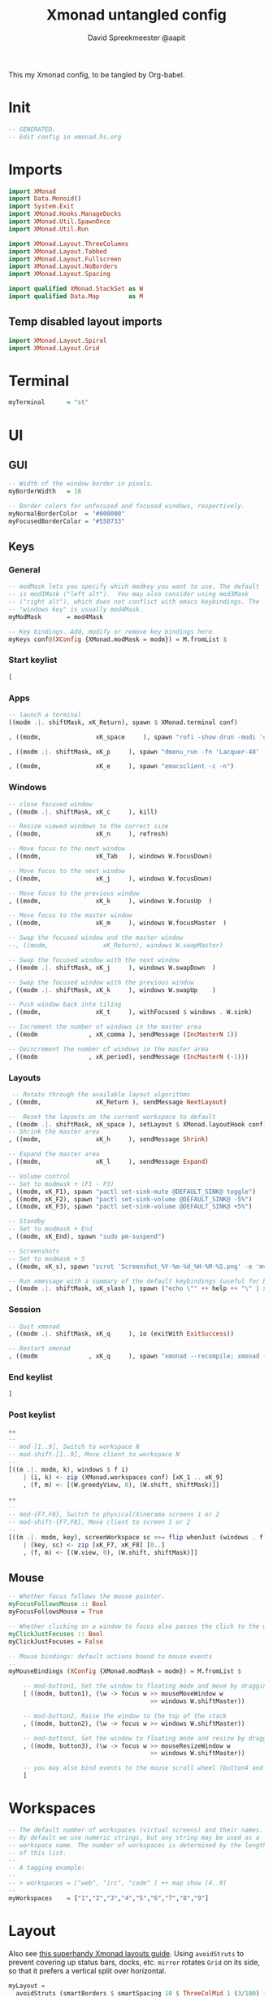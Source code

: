#+title: Xmonad untangled config
#+author: David Spreekmeester @aapit
This my Xmonad config, to be tangled by Org-babel.

* Init
#+BEGIN_SRC haskell :tangle "xmonad.hs"
-- GENERATED.
-- Edit config in xmonad.hs.org
#+END_SRC
* Imports
#+BEGIN_SRC haskell :tangle "xmonad.hs"
import XMonad
import Data.Monoid()
import System.Exit
import XMonad.Hooks.ManageDocks
import XMonad.Util.SpawnOnce
import XMonad.Util.Run

import XMonad.Layout.ThreeColumns
import XMonad.Layout.Tabbed
import XMonad.Layout.Fullscreen
import XMonad.Layout.NoBorders
import XMonad.Layout.Spacing

import qualified XMonad.StackSet as W
import qualified Data.Map        as M
#+END_SRC

** Temp disabled layout imports
#+BEGIN_SRC haskell
import XMonad.Layout.Spiral
import XMonad.Layout.Grid
#+END_SRC
* Terminal
#+BEGIN_SRC haskell :tangle "xmonad.hs"
myTerminal      = "st"
#+END_SRC
* UI
** GUI
#+BEGIN_SRC haskell :tangle "xmonad.hs"
-- Width of the window border in pixels.
myBorderWidth   = 18

-- Border colors for unfocused and focused windows, respectively.
myNormalBorderColor  = "#000000"
myFocusedBorderColor = "#550733"
#+END_SRC
** Keys
*** General
#+BEGIN_SRC haskell :tangle "xmonad.hs"
-- modMask lets you specify which modkey you want to use. The default
-- is mod1Mask ("left alt").  You may also consider using mod3Mask
-- ("right alt"), which does not conflict with emacs keybindings. The
-- "windows key" is usually mod4Mask.
myModMask       = mod4Mask

-- Key bindings. Add, modify or remove key bindings here.
myKeys conf@(XConfig {XMonad.modMask = modm}) = M.fromList $
#+END_SRC
*** Start keylist
#+BEGIN_SRC haskell :tangle "xmonad.hs"
    [
#+END_SRC
*** Apps
#+BEGIN_SRC haskell :tangle "xmonad.hs"
    -- launch a terminal
    ((modm .|. shiftMask, xK_Return), spawn $ XMonad.terminal conf)

    , ((modm,               xK_space     ), spawn "rofi -show drun -modi 'combi,ssh,run,drun' -show-icons")

    , ((modm .|. shiftMask, xK_p     ), spawn "dmenu_run -fn 'Lacquer-48' -l 9 -nb '#101014' -nf '#cccccc' -sb '#0B5748' -sf '#B38019'")

    , ((modm,               xK_e     ), spawn "emacsclient -c -n")
#+END_SRC
*** Windows
#+BEGIN_SRC haskell :tangle "xmonad.hs"
    -- close focused window
    , ((modm .|. shiftMask, xK_c     ), kill)

    -- Resize viewed windows to the correct size
    , ((modm,               xK_n     ), refresh)

    -- Move focus to the next window
    , ((modm,               xK_Tab   ), windows W.focusDown)

    -- Move focus to the next window
    , ((modm,               xK_j     ), windows W.focusDown)

    -- Move focus to the previous window
    , ((modm,               xK_k     ), windows W.focusUp  )

    -- Move focus to the master window
    , ((modm,               xK_m     ), windows W.focusMaster  )

    -- Swap the focused window and the master window
    --, ((modm,               xK_Return), windows W.swapMaster)

    -- Swap the focused window with the next window
    , ((modm .|. shiftMask, xK_j     ), windows W.swapDown  )

    -- Swap the focused window with the previous window
    , ((modm .|. shiftMask, xK_k     ), windows W.swapUp    )

    -- Push window back into tiling
    , ((modm,               xK_t     ), withFocused $ windows . W.sink)

    -- Increment the number of windows in the master area
    , ((modm              , xK_comma ), sendMessage (IncMasterN 1))

    -- Deincrement the number of windows in the master area
    , ((modm              , xK_period), sendMessage (IncMasterN (-1)))

#+END_SRC
*** Layouts
#+BEGIN_SRC haskell :tangle "xmonad.hs"
     -- Rotate through the available layout algorithms
    , ((modm,               xK_Return ), sendMessage NextLayout)

    --  Reset the layouts on the current workspace to default
    , ((modm .|. shiftMask, xK_space ), setLayout $ XMonad.layoutHook conf)
    -- Shrink the master area
    , ((modm,               xK_h     ), sendMessage Shrink)

    -- Expand the master area
    , ((modm,               xK_l     ), sendMessage Expand)

    -- Volume control
    -- Set to modmask + (F1 - F3)
    , ((modm, xK_F1), spawn "pactl set-sink-mute @DEFAULT_SINK@ toggle")
    , ((modm, xK_F2), spawn "pactl set-sink-volume @DEFAULT_SINK@ -5%")
    , ((modm, xK_F3), spawn "pactl set-sink-volume @DEFAULT_SINK@ +5%")

    -- Standby
    -- Set to modmask + End
    , ((modm, xK_End), spawn "sudo pm-suspend")

    -- Screenshots
    -- Set to modmask + S
    , ((modm, xK_s), spawn "scrot 'Screenshot_%Y-%m-%d_%H-%M-%S.png' -e 'mv $f ~/Screenshots/'")

    -- Run xmessage with a summary of the default keybindings (useful for beginners)
    , ((modm .|. shiftMask, xK_slash ), spawn ("echo \"" ++ help ++ "\" | xmessage -file -"))

#+END_SRC
*** Session
#+BEGIN_SRC haskell :tangle "xmonad.hs"
    -- Quit xmonad
    , ((modm .|. shiftMask, xK_q     ), io (exitWith ExitSuccess))

    -- Restart xmonad
    , ((modm              , xK_q     ), spawn "xmonad --recompile; xmonad --restart")
#+END_SRC
*** End keylist
#+BEGIN_SRC haskell :tangle "xmonad.hs"
    ]
#+END_SRC
*** Post keylist
#+BEGIN_SRC haskell :tangle "xmonad.hs"
    ++
    --
    -- mod-[1..9], Switch to workspace N
    -- mod-shift-[1..9], Move client to workspace N
    --
    [((m .|. modm, k), windows $ f i)
        | (i, k) <- zip (XMonad.workspaces conf) [xK_1 .. xK_9]
        , (f, m) <- [(W.greedyView, 0), (W.shift, shiftMask)]]

    ++
    --
    -- mod-{F7,F8}, Switch to physical/Xinerama screens 1 or 2
    -- mod-shift-{F7,F8}, Move client to screen 1 or 2
    --
    [((m .|. modm, key), screenWorkspace sc >>= flip whenJust (windows . f))
        | (key, sc) <- zip [xK_F7, xK_F8] [0..]
        , (f, m) <- [(W.view, 0), (W.shift, shiftMask)]]
#+END_SRC
** Mouse
#+BEGIN_SRC haskell :tangle "xmonad.hs"
-- Whether focus follows the mouse pointer.
myFocusFollowsMouse :: Bool
myFocusFollowsMouse = True

-- Whether clicking on a window to focus also passes the click to the window
myClickJustFocuses :: Bool
myClickJustFocuses = False

-- Mouse bindings: default actions bound to mouse events
--
myMouseBindings (XConfig {XMonad.modMask = modm}) = M.fromList $

    -- mod-button1, Set the window to floating mode and move by dragging
    [ ((modm, button1), (\w -> focus w >> mouseMoveWindow w
                                       >> windows W.shiftMaster))

    -- mod-button2, Raise the window to the top of the stack
    , ((modm, button2), (\w -> focus w >> windows W.shiftMaster))

    -- mod-button3, Set the window to floating mode and resize by dragging
    , ((modm, button3), (\w -> focus w >> mouseResizeWindow w
                                       >> windows W.shiftMaster))

    -- you may also bind events to the mouse scroll wheel (button4 and button5)
    ]
#+END_SRC
* Workspaces
#+BEGIN_SRC haskell :tangle "xmonad.hs"
-- The default number of workspaces (virtual screens) and their names.
-- By default we use numeric strings, but any string may be used as a
-- workspace name. The number of workspaces is determined by the length
-- of this list.
--
-- A tagging example:
--
-- > workspaces = ["web", "irc", "code" ] ++ map show [4..9]
--
myWorkspaces    = ["1","2","3","4","5","6","7","8","9"]
#+END_SRC
* Layout
Also see [[https://betweentwocommits.com/blog/xmonad-layouts-guide][this superhandy Xmonad layouts guide]].
Using =avoidStruts= to prevent covering up status bars, docks, etc.
=mirror= rotates =Grid= on its side, so that it prefers a vertical split over horizontal.

#+BEGIN_SRC haskell :tangle "xmonad.hs"
myLayout =
  avoidStruts (smartBorders $ smartSpacing 10 $ ThreeColMid 1 (3/100) (1/2)) |||
  noBorders (fullscreenFull Full)
  --avoidStruts (spacing 20 $ Mirror(Grid)) |||

tabConfig = defaultTheme {
    activeBorderColor = "#000000",
    activeTextColor = "#CEFFAC",
    activeColor = "#000000",
    inactiveBorderColor = "#7C7C7C",
    inactiveTextColor = "#EEEEEE",
    inactiveColor = "#000000"
}
#+END_SRC
* Window Rules
#+BEGIN_SRC haskell :tangle "xmonad.hs"
------------------------------------------------------------------------
myManageHook = composeAll
    [ className =? "MPlayer"        --> doFloat
    , className =? "Gimp"           --> doFloat
    , resource  =? "desktop_window" --> doIgnore
    , resource  =? "kdesktop"       --> doIgnore ]

#+END_SRC
** Background
#+begin_quote
Window rules:

Execute arbitrary actions and WindowSet manipulations when managing
a new window. You can use this to, for example, always float a
particular program, or have a client always appear on a particular
workspace.
To find the property name associated with a program, use
=> xprop | grep WM_CLASS=
and click on the client you're interested in.
To match on the =WM_NAME=, you can use 'title' in the same way that
'className' and 'resource' are used below.
#+end_quote
* Event Handling
#+BEGIN_SRC haskell :tangle "xmonad.hs"
------------------------------------------------------------------------
-- Event handling

-- * EwmhDesktops users should change this to ewmhDesktopsEventHook
--
-- Defines a custom handler function for X Events. The function should
-- return (All True) if the default handler is to be run afterwards. To
-- combine event hooks use mappend or mconcat from Data.Monoid.
--
myEventHook = mempty

#+END_SRC
* Status + Log
#+BEGIN_SRC haskell :tangle "xmonad.hs"
------------------------------------------------------------------------
-- Status bars and logging

-- Perform an arbitrary action on each internal state change or X event.
-- See the 'XMonad.Hooks.DynamicLog' extension for examples.
--
myLogHook = return ()

#+END_SRC
* Startup Hook
#+BEGIN_SRC haskell :tangle "xmonad.hs"
------------------------------------------------------------------------
-- Startup hook

-- Perform an arbitrary action each time xmonad starts or is restarted
-- with mod-q.  Used by, e.g., XMonad.Layout.PerWorkspace to initialize
-- per-workspace layout choices.
--
-- By default, do nothing.
myStartupHook = do
        spawnOnce "nitrogen --restore &"
        spawnOnce "compton &"
        spawnOnce "killall trayer; trayer --edge top --align right --SetDockType true --SetPartialStrut true --expand true --width 15 --height 57 --transparent true --alpha 0 --tint 0x101010 --padding 10 &"
        spawnOnce "blueman-applet &"
        spawnOnce "nextcloud --background &"
        spawnOnce "xscreensaver -no-splash &"
        spawnOnce "gnome-power-manager &"

#+END_SRC
* Main loop + Xmobar
#+BEGIN_SRC haskell :tangle "xmonad.hs"
------------------------------------------------------------------------
-- Now run xmonad with all the defaults we set up.

-- Run xmonad with the settings you specify. No need to modify this.
--
main = do
     xmproc <- spawnPipe "killall xmobar; xmobar -x 0 /home/david/.xmobar/xmobarrc"
     xmonad $ docks defaults

#+END_SRC
* Assignment
#+BEGIN_SRC haskell :tangle "xmonad.hs"
-- A structure containing your configuration settings, overriding
-- fields in the default config. Any you don't override, will
-- use the defaults defined in xmonad/XMonad/Config.hs
--
-- No need to modify this.
--
defaults = def {
      -- simple stuff
        terminal           = myTerminal,
        focusFollowsMouse  = myFocusFollowsMouse,
        clickJustFocuses   = myClickJustFocuses,
        borderWidth        = myBorderWidth,
        modMask            = myModMask,
        workspaces         = myWorkspaces,
        normalBorderColor  = myNormalBorderColor,
        focusedBorderColor = myFocusedBorderColor,

      -- key bindings
        keys               = myKeys,
        mouseBindings      = myMouseBindings,

      -- hooks, layouts
        layoutHook         = myLayout,
        manageHook         = myManageHook,
        handleEventHook    = myEventHook,
        logHook            = myLogHook,
        startupHook        = myStartupHook
    }

#+END_SRC
* Help output
#+BEGIN_SRC haskell :tangle "xmonad.hs"
-- | Finally, a copy of the default bindings in simple textual tabular format.
help :: String
help = unlines ["The default modifier key is 'alt'. Default keybindings:",
    "",
    "-- launching and killing programs",
    "mod-Shift-Enter  Launch xterminal",
    "mod-p            Launch dmenu",
    "mod-Shift-p      Launch gmrun",
    "mod-Shift-c      Close/kill the focused window",
    "mod-Space        Rotate through the available layout algorithms",
    "mod-Shift-Space  Reset the layouts on the current workSpace to default",
    "mod-n            Resize/refresh viewed windows to the correct size",
    "",
    "-- move focus up or down the window stack",
    "mod-Tab        Move focus to the next window",
    "mod-Shift-Tab  Move focus to the previous window",
    "mod-j          Move focus to the next window",
    "mod-k          Move focus to the previous window",
    "mod-m          Move focus to the master window",
    "",
    "-- modifying the window order",
    "mod-Return   Swap the focused window and the master window",
    "mod-Shift-j  Swap the focused window with the next window",
    "mod-Shift-k  Swap the focused window with the previous window",
    "",
    "-- resizing the master/slave ratio",
    "mod-h  Shrink the master area",
    "mod-l  Expand the master area",
    "",
    "-- floating layer support",
    "mod-t  Push window back into tiling; unfloat and re-tile it",
    "",
    "-- increase or decrease number of windows in the master area",
    "mod-comma  (mod-,)   Increment the number of windows in the master area",
    "mod-period (mod-.)   Deincrement the number of windows in the master area",
    "",
    "-- quit, or restart",
    "mod-Shift-q  Quit xmonad",
    "mod-q        Restart xmonad",
    "mod-[1..9]   Switch to workSpace N",
    "",
    "-- Workspaces & screens",
    "mod-Shift-[1..9]   Move client to workspace N",
    "mod-{w,e,r}        Switch to physical/Xinerama screens 1, 2, or 3",
    "mod-Shift-{w,e,r}  Move client to screen 1, 2, or 3",
    "",
    "-- Mouse bindings: default actions bound to mouse events",
    "mod-button1  Set the window to floating mode and move by dragging",
    "mod-button2  Raise the window to the top of the stack",
    "mod-button3  Set the window to floating mode and resize by dragging"]
#+END_SRC

* Local Variables
# Local Variables:
# eval: (add-hook 'after-save-hook (lambda ()(org-babel-tangle)) nil t)
# End:
